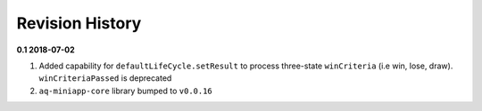 Revision History
==============================================================

**0.1 2018-07-02**

#. Added capability for ``defaultLifeCycle.setResult`` to process three-state ``winCriteria`` (i.e win, lose, draw). ``winCriteriaPassed`` is deprecated
#. ``aq-miniapp-core`` library bumped to ``v0.0.16``


